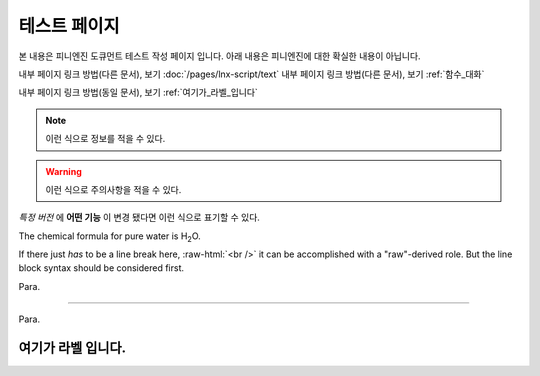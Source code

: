.. PiniEngine documentation master file, created by
   sphinx-quickstart on Wed Dec 10 17:29:29 2014.
   You can adapt this file completely to your liking, but it should at least
   contain the root `toctree` directive.

테스트 페이지
**********************************************

본 내용은 피니엔진 도큐먼트 테스트 작성 페이지 입니다. 아래 내용은 피니엔진에 대한 확실한 내용이 아닙니다.

내부 페이지 링크 방법(다른 문서), 보기 :doc:`/pages/lnx-script/text` 
내부 페이지 링크 방법(다른 문서), 보기 :ref:`함수_대화` 

내부 페이지 링크 방법(동일 문서), 보기 :ref:`여기가_라벨_입니다`

.. 내부 페이지 링크 방법(다른 문서), 보기 :doc:`lnx-script/text`


.. 섹션 테스트
.. ======================================

.. \# with overline, for parts
.. #######################################

.. \* with overline, for chapters
.. ***************************************

.. \=, for sections
.. ======================================

.. for subsections
.. --------------------------------------

.. for subsubsections
.. ^^^^^^^^^^^^^^^^^^^^^^^^^^^^^^^^^^^^^^

.. for paragraphs
.. """"""""""""""""""""""""""""""""""""""

.. note::
    이런 식으로 정보를 적을 수 있다.

.. seealso::
    이런 식으로 추가 정보를 적을 수 있다.
   
   `PiniEngine 홈페이지로 가보세요~~ <http://nooslab.githun.io/PiniEngine>`_
    화이팅 하하하~!!

.. warning::
    이런 식으로 주의사항을 적을 수 있다.

.. versionadded:: 2.5
    특정 버전에 **어떤 기능**\ 이 \ ``추가``\ 됐다면 이런 식으로 표기할 수 있다.

.. versionchanged:: 1.2
    특정 버전에 **어떤 기능** 이 ``변경`` 됐다면 이런 식으로 표기할 수 있다.

*특정 버전* 에 **어떤 기능** 이 ``변경`` 됐다면 이런 식으로 표기할 수 있다.

.. deprecated:: 6.6
    이제는 :func:`print` 을 대신 사용하세요.

.. hlist::
   :columns: 3

   * A list of
   * short items
   * that should be
   * displayed
   * horizontally

The chemical formula for pure water is |H2O|.

.. |H2O| replace:: H\ :sub:`2`\ O

.. role:: raw-html(raw)
   :format: html

If there just *has* to be a line break here,
:raw-html:`<br />`
it can be accomplished with a "raw"-derived role.
But the line block syntax should be considered first.

.. transition

Para.

----------

Para.

.. _여기가_라벨_입니다:

여기가 라벨 입니다.
------------------------------